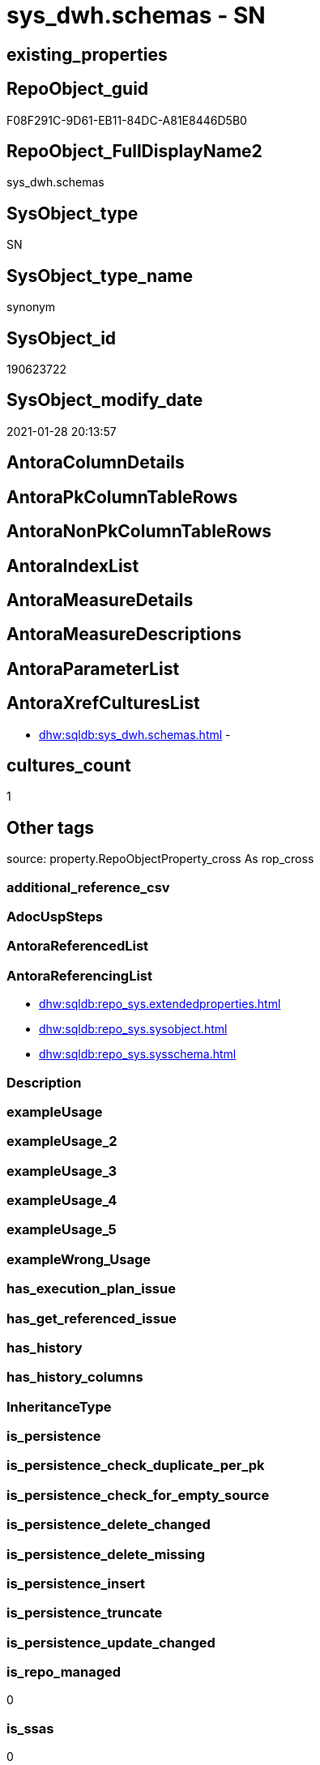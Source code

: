 // tag::HeaderFullDisplayName[]
= sys_dwh.schemas - SN
// end::HeaderFullDisplayName[]

== existing_properties

// tag::existing_properties[]

:ExistsProperty--antorareferencinglist:
:ExistsProperty--is_repo_managed:
:ExistsProperty--is_ssas:
// end::existing_properties[]

== RepoObject_guid

// tag::RepoObject_guid[]
F08F291C-9D61-EB11-84DC-A81E8446D5B0
// end::RepoObject_guid[]

== RepoObject_FullDisplayName2

// tag::RepoObject_FullDisplayName2[]
sys_dwh.schemas
// end::RepoObject_FullDisplayName2[]

== SysObject_type

// tag::SysObject_type[]
SN
// end::SysObject_type[]

== SysObject_type_name

// tag::SysObject_type_name[]
synonym
// end::SysObject_type_name[]

== SysObject_id

// tag::SysObject_id[]
190623722
// end::SysObject_id[]

== SysObject_modify_date

// tag::SysObject_modify_date[]
2021-01-28 20:13:57
// end::SysObject_modify_date[]

== AntoraColumnDetails

// tag::AntoraColumnDetails[]

// end::AntoraColumnDetails[]

== AntoraPkColumnTableRows

// tag::AntoraPkColumnTableRows[]

// end::AntoraPkColumnTableRows[]

== AntoraNonPkColumnTableRows

// tag::AntoraNonPkColumnTableRows[]

// end::AntoraNonPkColumnTableRows[]

== AntoraIndexList

// tag::AntoraIndexList[]

// end::AntoraIndexList[]

== AntoraMeasureDetails

// tag::AntoraMeasureDetails[]

// end::AntoraMeasureDetails[]

== AntoraMeasureDescriptions



== AntoraParameterList

// tag::AntoraParameterList[]

// end::AntoraParameterList[]

== AntoraXrefCulturesList

// tag::AntoraXrefCulturesList[]
* xref:dhw:sqldb:sys_dwh.schemas.adoc[] - 
// end::AntoraXrefCulturesList[]

== cultures_count

// tag::cultures_count[]
1
// end::cultures_count[]

== Other tags

source: property.RepoObjectProperty_cross As rop_cross


=== additional_reference_csv

// tag::additional_reference_csv[]

// end::additional_reference_csv[]


=== AdocUspSteps

// tag::adocuspsteps[]

// end::adocuspsteps[]


=== AntoraReferencedList

// tag::antorareferencedlist[]

// end::antorareferencedlist[]


=== AntoraReferencingList

// tag::antorareferencinglist[]
* xref:dhw:sqldb:repo_sys.extendedproperties.adoc[]
* xref:dhw:sqldb:repo_sys.sysobject.adoc[]
* xref:dhw:sqldb:repo_sys.sysschema.adoc[]
// end::antorareferencinglist[]


=== Description

// tag::description[]

// end::description[]


=== exampleUsage

// tag::exampleusage[]

// end::exampleusage[]


=== exampleUsage_2

// tag::exampleusage_2[]

// end::exampleusage_2[]


=== exampleUsage_3

// tag::exampleusage_3[]

// end::exampleusage_3[]


=== exampleUsage_4

// tag::exampleusage_4[]

// end::exampleusage_4[]


=== exampleUsage_5

// tag::exampleusage_5[]

// end::exampleusage_5[]


=== exampleWrong_Usage

// tag::examplewrong_usage[]

// end::examplewrong_usage[]


=== has_execution_plan_issue

// tag::has_execution_plan_issue[]

// end::has_execution_plan_issue[]


=== has_get_referenced_issue

// tag::has_get_referenced_issue[]

// end::has_get_referenced_issue[]


=== has_history

// tag::has_history[]

// end::has_history[]


=== has_history_columns

// tag::has_history_columns[]

// end::has_history_columns[]


=== InheritanceType

// tag::inheritancetype[]

// end::inheritancetype[]


=== is_persistence

// tag::is_persistence[]

// end::is_persistence[]


=== is_persistence_check_duplicate_per_pk

// tag::is_persistence_check_duplicate_per_pk[]

// end::is_persistence_check_duplicate_per_pk[]


=== is_persistence_check_for_empty_source

// tag::is_persistence_check_for_empty_source[]

// end::is_persistence_check_for_empty_source[]


=== is_persistence_delete_changed

// tag::is_persistence_delete_changed[]

// end::is_persistence_delete_changed[]


=== is_persistence_delete_missing

// tag::is_persistence_delete_missing[]

// end::is_persistence_delete_missing[]


=== is_persistence_insert

// tag::is_persistence_insert[]

// end::is_persistence_insert[]


=== is_persistence_truncate

// tag::is_persistence_truncate[]

// end::is_persistence_truncate[]


=== is_persistence_update_changed

// tag::is_persistence_update_changed[]

// end::is_persistence_update_changed[]


=== is_repo_managed

// tag::is_repo_managed[]
0
// end::is_repo_managed[]


=== is_ssas

// tag::is_ssas[]
0
// end::is_ssas[]


=== microsoft_database_tools_support

// tag::microsoft_database_tools_support[]

// end::microsoft_database_tools_support[]


=== MS_Description

// tag::ms_description[]

// end::ms_description[]


=== persistence_source_RepoObject_fullname

// tag::persistence_source_repoobject_fullname[]

// end::persistence_source_repoobject_fullname[]


=== persistence_source_RepoObject_fullname2

// tag::persistence_source_repoobject_fullname2[]

// end::persistence_source_repoobject_fullname2[]


=== persistence_source_RepoObject_guid

// tag::persistence_source_repoobject_guid[]

// end::persistence_source_repoobject_guid[]


=== persistence_source_RepoObject_xref

// tag::persistence_source_repoobject_xref[]

// end::persistence_source_repoobject_xref[]


=== pk_index_guid

// tag::pk_index_guid[]

// end::pk_index_guid[]


=== pk_IndexPatternColumnDatatype

// tag::pk_indexpatterncolumndatatype[]

// end::pk_indexpatterncolumndatatype[]


=== pk_IndexPatternColumnName

// tag::pk_indexpatterncolumnname[]

// end::pk_indexpatterncolumnname[]


=== pk_IndexSemanticGroup

// tag::pk_indexsemanticgroup[]

// end::pk_indexsemanticgroup[]


=== ReferencedObjectList

// tag::referencedobjectlist[]

// end::referencedobjectlist[]


=== usp_persistence_RepoObject_guid

// tag::usp_persistence_repoobject_guid[]

// end::usp_persistence_repoobject_guid[]


=== UspExamples

// tag::uspexamples[]

// end::uspexamples[]


=== uspgenerator_usp_id

// tag::uspgenerator_usp_id[]

// end::uspgenerator_usp_id[]


=== UspParameters

// tag::uspparameters[]

// end::uspparameters[]

== Boolean Attributes

source: property.RepoObjectProperty WHERE property_int = 1

// tag::boolean_attributes[]


// end::boolean_attributes[]

== PlantUML diagrams

=== PlantUML Entity

// tag::puml_entity[]
[plantuml, entity-{docname}, svg, subs=macros]
....
'Left to right direction
top to bottom direction
hide circle
'avoide "." issues:
set namespaceSeparator none


skinparam class {
  BackgroundColor White
  BackgroundColor<<FN>> Yellow
  BackgroundColor<<FS>> Yellow
  BackgroundColor<<FT>> LightGray
  BackgroundColor<<IF>> Yellow
  BackgroundColor<<IS>> Yellow
  BackgroundColor<<P>>  Aqua
  BackgroundColor<<PC>> Aqua
  BackgroundColor<<SN>> Yellow
  BackgroundColor<<SO>> SlateBlue
  BackgroundColor<<TF>> LightGray
  BackgroundColor<<TR>> Tomato
  BackgroundColor<<U>>  White
  BackgroundColor<<V>>  WhiteSmoke
  BackgroundColor<<X>>  Aqua
  BackgroundColor<<external>> AliceBlue
}


entity "puml-link:dhw:sqldb:sys_dwh.schemas.adoc[]" as sys_dwh.schemas << SN >> {
  --
}
....

// end::puml_entity[]

=== PlantUML Entity 1 1 FK

// tag::puml_entity_1_1_fk[]
[plantuml, entity_1_1_fk-{docname}, svg, subs=macros]
....
@startuml
left to right direction
'top to bottom direction
hide circle
'avoide "." issues:
set namespaceSeparator none


skinparam class {
  BackgroundColor White
  BackgroundColor<<FN>> Yellow
  BackgroundColor<<FS>> Yellow
  BackgroundColor<<FT>> LightGray
  BackgroundColor<<IF>> Yellow
  BackgroundColor<<IS>> Yellow
  BackgroundColor<<P>>  Aqua
  BackgroundColor<<PC>> Aqua
  BackgroundColor<<SN>> Yellow
  BackgroundColor<<SO>> SlateBlue
  BackgroundColor<<TF>> LightGray
  BackgroundColor<<TR>> Tomato
  BackgroundColor<<U>>  White
  BackgroundColor<<V>>  WhiteSmoke
  BackgroundColor<<X>>  Aqua
  BackgroundColor<<external>> AliceBlue
}





footer The diagram is interactive and contains links.

@enduml
....

// end::puml_entity_1_1_fk[]

=== PlantUML 1 1 ObjectRef

// tag::puml_entity_1_1_objectref[]
[plantuml, entity_1_1_objectref-{docname}, svg, subs=macros]
....
@startuml
left to right direction
'top to bottom direction
hide circle
'avoide "." issues:
set namespaceSeparator none


skinparam class {
  BackgroundColor White
  BackgroundColor<<FN>> Yellow
  BackgroundColor<<FS>> Yellow
  BackgroundColor<<FT>> LightGray
  BackgroundColor<<IF>> Yellow
  BackgroundColor<<IS>> Yellow
  BackgroundColor<<P>>  Aqua
  BackgroundColor<<PC>> Aqua
  BackgroundColor<<SN>> Yellow
  BackgroundColor<<SO>> SlateBlue
  BackgroundColor<<TF>> LightGray
  BackgroundColor<<TR>> Tomato
  BackgroundColor<<U>>  White
  BackgroundColor<<V>>  WhiteSmoke
  BackgroundColor<<X>>  Aqua
  BackgroundColor<<external>> AliceBlue
}


entity "puml-link:dhw:sqldb:repo_sys.extendedproperties.adoc[]" as repo_sys.ExtendedProperties << V >> {
  --
}

entity "puml-link:dhw:sqldb:repo_sys.sysobject.adoc[]" as repo_sys.SysObject << V >> {
  --
}

entity "puml-link:dhw:sqldb:repo_sys.sysschema.adoc[]" as repo_sys.SysSchema << V >> {
  --
}

entity "puml-link:dhw:sqldb:sys_dwh.schemas.adoc[]" as sys_dwh.schemas << SN >> {
  --
}

sys_dwh.schemas <.. repo_sys.ExtendedProperties
sys_dwh.schemas <.. repo_sys.SysObject
sys_dwh.schemas <.. repo_sys.SysSchema

footer The diagram is interactive and contains links.

@enduml
....

// end::puml_entity_1_1_objectref[]

=== PlantUML 30 0 ObjectRef

// tag::puml_entity_30_0_objectref[]
[plantuml, entity_30_0_objectref-{docname}, svg, subs=macros]
....
@startuml
'Left to right direction
top to bottom direction
hide circle
'avoide "." issues:
set namespaceSeparator none


skinparam class {
  BackgroundColor White
  BackgroundColor<<FN>> Yellow
  BackgroundColor<<FS>> Yellow
  BackgroundColor<<FT>> LightGray
  BackgroundColor<<IF>> Yellow
  BackgroundColor<<IS>> Yellow
  BackgroundColor<<P>>  Aqua
  BackgroundColor<<PC>> Aqua
  BackgroundColor<<SN>> Yellow
  BackgroundColor<<SO>> SlateBlue
  BackgroundColor<<TF>> LightGray
  BackgroundColor<<TR>> Tomato
  BackgroundColor<<U>>  White
  BackgroundColor<<V>>  WhiteSmoke
  BackgroundColor<<X>>  Aqua
  BackgroundColor<<external>> AliceBlue
}


entity "puml-link:dhw:sqldb:sys_dwh.schemas.adoc[]" as sys_dwh.schemas << SN >> {
  --
}



footer The diagram is interactive and contains links.

@enduml
....

// end::puml_entity_30_0_objectref[]

=== PlantUML 0 30 ObjectRef

// tag::puml_entity_0_30_objectref[]
[plantuml, entity_0_30_objectref-{docname}, svg, subs=macros]
....
@startuml
'Left to right direction
top to bottom direction
hide circle
'avoide "." issues:
set namespaceSeparator none


skinparam class {
  BackgroundColor White
  BackgroundColor<<FN>> Yellow
  BackgroundColor<<FS>> Yellow
  BackgroundColor<<FT>> LightGray
  BackgroundColor<<IF>> Yellow
  BackgroundColor<<IS>> Yellow
  BackgroundColor<<P>>  Aqua
  BackgroundColor<<PC>> Aqua
  BackgroundColor<<SN>> Yellow
  BackgroundColor<<SO>> SlateBlue
  BackgroundColor<<TF>> LightGray
  BackgroundColor<<TR>> Tomato
  BackgroundColor<<U>>  White
  BackgroundColor<<V>>  WhiteSmoke
  BackgroundColor<<X>>  Aqua
  BackgroundColor<<external>> AliceBlue
}


entity "puml-link:dhw:sqldb:dmdocs.unit.adoc[]" as dmdocs.unit << V >> {
  --
}

entity "puml-link:dhw:sqldb:docs.antoranavlistpage_by_schema.adoc[]" as docs.AntoraNavListPage_by_schema << V >> {
  --
}

entity "puml-link:dhw:sqldb:docs.antoranavlistpage_by_type.adoc[]" as docs.AntoraNavListPage_by_type << V >> {
  --
}

entity "puml-link:dhw:sqldb:docs.antoranavlistrepoobject_by_schema.adoc[]" as docs.AntoraNavListRepoObject_by_schema << V >> {
  --
}

entity "puml-link:dhw:sqldb:docs.antoranavlistrepoobject_by_schema_type.adoc[]" as docs.AntoraNavListRepoObject_by_schema_type << V >> {
  - **RepoObject_schema_name** : (nvarchar(128))
  **type** : (char(2))
  --
}

entity "puml-link:dhw:sqldb:docs.antoranavlistrepoobject_by_type.adoc[]" as docs.AntoraNavListRepoObject_by_type << V >> {
  **type** : (char(2))
  --
}

entity "puml-link:dhw:sqldb:docs.antorapage_indexsemanticgroup.adoc[]" as docs.AntoraPage_IndexSemanticGroup << V >> {
  - **page_content** : (nvarchar(max))
  --
}

entity "puml-link:dhw:sqldb:docs.antorapage_objectbyschema.adoc[]" as docs.AntoraPage_ObjectBySchema << V >> {
  --
}

entity "puml-link:dhw:sqldb:docs.antorapage_objectbytype.adoc[]" as docs.AntoraPage_ObjectByType << V >> {
  --
}

entity "puml-link:dhw:sqldb:docs.foreignkey_relationscript.adoc[]" as docs.ForeignKey_RelationScript << V >> {
  **referenced_RepoObject_guid** : (uniqueidentifier)
  **referencing_RepoObject_guid** : (uniqueidentifier)
  --
}

entity "puml-link:dhw:sqldb:docs.ftv_repoobject_reference_plantuml_entityreflist.adoc[]" as docs.ftv_RepoObject_Reference_PlantUml_EntityRefList << IF >> {
  --
}

entity "puml-link:dhw:sqldb:docs.indexsemanticgroup.adoc[]" as docs.IndexSemanticgroup << V >> {
  --
}

entity "puml-link:dhw:sqldb:docs.indexsemanticgrouppatterndatatype.adoc[]" as docs.IndexSemanticgroupPatterndatatype << V >> {
  **IndexSemanticGroup** : (nvarchar(512))
  **IndexPatternColumnDatatype** : (nvarchar(4000))
  --
}

entity "puml-link:dhw:sqldb:docs.objectrefcyclic.adoc[]" as docs.ObjectRefCyclic << V >> {
  --
}

entity "puml-link:dhw:sqldb:docs.objectrefcyclic_entitylist.adoc[]" as docs.ObjectRefCyclic_EntityList << V >> {
  --
}

entity "puml-link:dhw:sqldb:docs.objectrefcyclic_objectreflist.adoc[]" as docs.ObjectRefCyclic_ObjectRefList << V >> {
  --
}

entity "puml-link:dhw:sqldb:docs.repoobject_adoc.adoc[]" as docs.RepoObject_Adoc << V >> {
  --
}

entity "puml-link:dhw:sqldb:docs.repoobject_adoc_t.adoc[]" as docs.RepoObject_Adoc_T << U >> {
  - **RepoObject_guid** : (uniqueidentifier)
  - **cultures_name** : (nvarchar(10))
  --
}

entity "puml-link:dhw:sqldb:docs.repoobject_antoraxrefcultureslist.adoc[]" as docs.RepoObject_AntoraXrefCulturesList << V >> {
  --
}

entity "puml-link:dhw:sqldb:docs.repoobject_columnlist.adoc[]" as docs.RepoObject_ColumnList << V >> {
  --
}

entity "puml-link:dhw:sqldb:docs.repoobject_columnlist_t.adoc[]" as docs.RepoObject_ColumnList_T << U >> {
  - **RepoObject_guid** : (uniqueidentifier)
  - **cultures_name** : (nvarchar(10))
  --
}

entity "puml-link:dhw:sqldb:docs.repoobject_indexlist.adoc[]" as docs.RepoObject_IndexList << V >> {
  **RepoObject_guid** : (uniqueidentifier)
  **cultures_name** : (nvarchar(10))
  --
}

entity "puml-link:dhw:sqldb:docs.repoobject_indexlist_t.adoc[]" as docs.RepoObject_IndexList_T << U >> {
  - **RepoObject_guid** : (uniqueidentifier)
  - **cultures_name** : (nvarchar(10))
  --
}

entity "puml-link:dhw:sqldb:docs.repoobject_measuredescriptionlist.adoc[]" as docs.RepoObject_MeasureDescriptionList << V >> {
  --
}

entity "puml-link:dhw:sqldb:docs.repoobject_measurelist.adoc[]" as docs.RepoObject_MeasureList << V >> {
  **RepoObject_guid** : (uniqueidentifier)
  **cultures_name** : (nvarchar(10))
  --
}

entity "puml-link:dhw:sqldb:docs.repoobject_outputfilter.adoc[]" as docs.RepoObject_OutputFilter << V >> {
  - **RepoObject_guid** : (uniqueidentifier)
  - **cultures_name** : (nvarchar(10))
  --
}

entity "puml-link:dhw:sqldb:docs.repoobject_outputfilter_t.adoc[]" as docs.RepoObject_OutputFilter_T << U >> {
  - **RepoObject_guid** : (uniqueidentifier)
  - **cultures_name** : (nvarchar(10))
  --
}

entity "puml-link:dhw:sqldb:docs.repoobject_outputfilter_t_gross.adoc[]" as docs.RepoObject_OutputFilter_T_gross << V >> {
  --
}

entity "puml-link:dhw:sqldb:docs.repoobject_parameterlist.adoc[]" as docs.RepoObject_ParameterList << V >> {
  **RepoObject_guid** : (uniqueidentifier)
  --
}

entity "puml-link:dhw:sqldb:docs.repoobject_plantuml.adoc[]" as docs.RepoObject_Plantuml << V >> {
  - **RepoObject_guid** : (uniqueidentifier)
  **cultures_name** : (nvarchar(10))
  --
}

entity "puml-link:dhw:sqldb:docs.repoobject_plantuml_colreflist_1_1.adoc[]" as docs.RepoObject_Plantuml_ColRefList_1_1 << V >> {
  --
}

entity "puml-link:dhw:sqldb:docs.repoobject_plantuml_entity.adoc[]" as docs.RepoObject_Plantuml_Entity << V >> {
  --
}

entity "puml-link:dhw:sqldb:docs.repoobject_plantuml_entity_t.adoc[]" as docs.RepoObject_Plantuml_Entity_T << U >> {
  - **RepoObject_guid** : (uniqueidentifier)
  - **cultures_name** : (nvarchar(10))
  --
}

entity "puml-link:dhw:sqldb:docs.repoobject_plantuml_fkreflist.adoc[]" as docs.RepoObject_PlantUml_FkRefList << V >> {
  **RepoObject_guid** : (uniqueidentifier)
  --
}

entity "puml-link:dhw:sqldb:docs.repoobject_plantuml_objectreflist_0_30.adoc[]" as docs.RepoObject_Plantuml_ObjectRefList_0_30 << V >> {
  - **RepoObject_guid** : (uniqueidentifier)
  --
}

entity "puml-link:dhw:sqldb:docs.repoobject_plantuml_objectreflist_1_1.adoc[]" as docs.RepoObject_Plantuml_ObjectRefList_1_1 << V >> {
  - **RepoObject_guid** : (uniqueidentifier)
  --
}

entity "puml-link:dhw:sqldb:docs.repoobject_plantuml_objectreflist_30_0.adoc[]" as docs.RepoObject_Plantuml_ObjectRefList_30_0 << V >> {
  - **RepoObject_guid** : (uniqueidentifier)
  --
}

entity "puml-link:dhw:sqldb:docs.repoobject_plantuml_pumlentityfklist.adoc[]" as docs.RepoObject_PlantUml_PumlEntityFkList << V >> {
  **RepoObject_guid** : (uniqueidentifier)
  --
}

entity "puml-link:dhw:sqldb:docs.repoobject_plantuml_t.adoc[]" as docs.RepoObject_Plantuml_T << U >> {
  - **RepoObject_guid** : (uniqueidentifier)
  **cultures_name** : (nvarchar(10))
  --
}

entity "puml-link:dhw:sqldb:docs.schema_entitylist.adoc[]" as docs.Schema_EntityList << V >> {
  - **RepoObject_schema_name** : (nvarchar(128))
  - **cultures_name** : (nvarchar(10))
  --
}

entity "puml-link:dhw:sqldb:docs.schema_puml.adoc[]" as docs.Schema_puml << V >> {
  - **RepoSchema_guid** : (uniqueidentifier)
  **cultures_name** : (nvarchar(10))
  --
}

entity "puml-link:dhw:sqldb:docs.schema_pumlpartial_fkreflist.adoc[]" as docs.Schema_PumlPartial_FkRefList << V >> {
  --
}

entity "puml-link:dhw:sqldb:docs.schema_ssasrelationlist.adoc[]" as docs.Schema_SsasRelationList << V >> {
  - **SchemaName** : (nvarchar(128))
  **cultures_name** : (nvarchar(10))
  --
}

entity "puml-link:dhw:sqldb:docs.unit_1_union.adoc[]" as docs.Unit_1_union << V >> {
  --
}

entity "puml-link:dhw:sqldb:docs.unit_2.adoc[]" as docs.Unit_2 << V >> {
  --
}

entity "puml-link:dhw:sqldb:docs.unit_3.adoc[]" as docs.Unit_3 << V >> {
  --
}

entity "puml-link:dhw:sqldb:docs.usp_antoraexport.adoc[]" as docs.usp_AntoraExport << P >> {
  --
}

entity "puml-link:dhw:sqldb:docs.usp_antoraexport_objectnavigation.adoc[]" as docs.usp_AntoraExport_ObjectNavigation << P >> {
  --
}

entity "puml-link:dhw:sqldb:docs.usp_antoraexport_objectpage.adoc[]" as docs.usp_AntoraExport_ObjectPage << P >> {
  --
}

entity "puml-link:dhw:sqldb:docs.usp_antoraexport_objectpartialscontent.adoc[]" as docs.usp_AntoraExport_ObjectPartialsContent << P >> {
  --
}

entity "puml-link:dhw:sqldb:docs.usp_antoraexport_objectpuml.adoc[]" as docs.usp_AntoraExport_ObjectPuml << P >> {
  --
}

entity "puml-link:dhw:sqldb:docs.usp_persist_repoobject_adoc_t.adoc[]" as docs.usp_PERSIST_RepoObject_Adoc_T << P >> {
  --
}

entity "puml-link:dhw:sqldb:docs.usp_persist_repoobject_columnlist_t.adoc[]" as docs.usp_PERSIST_RepoObject_ColumnList_T << P >> {
  --
}

entity "puml-link:dhw:sqldb:docs.usp_persist_repoobject_indexlist_t.adoc[]" as docs.usp_PERSIST_RepoObject_IndexList_T << P >> {
  --
}

entity "puml-link:dhw:sqldb:docs.usp_persist_repoobject_outputfilter_t.adoc[]" as docs.usp_PERSIST_RepoObject_OutputFilter_T << P >> {
  --
}

entity "puml-link:dhw:sqldb:docs.usp_persist_repoobject_plantuml_entity_t.adoc[]" as docs.usp_PERSIST_RepoObject_Plantuml_Entity_T << P >> {
  --
}

entity "puml-link:dhw:sqldb:docs.usp_persist_repoobject_plantuml_t.adoc[]" as docs.usp_PERSIST_RepoObject_Plantuml_T << P >> {
  --
}

entity "puml-link:dhw:sqldb:property.repoobjectcolumnproperty_sys_repo.adoc[]" as property.RepoObjectColumnProperty_sys_repo << V >> {
  - **RepoObjectColumn_guid** : (uniqueidentifier)
  - **property_name** : (sysname)
  --
}

entity "puml-link:dhw:sqldb:property.repoobjectproperty_collect_source_rogross.adoc[]" as property.RepoObjectProperty_Collect_source_ROGross << V >> {
  - **RepoObject_guid** : (uniqueidentifier)
  - **property_name** : (varchar(39))
  --
}

entity "puml-link:dhw:sqldb:property.repoobjectproperty_collect_source_sql_modules_definition.adoc[]" as property.RepoObjectProperty_Collect_source_sql_modules_definition << V >> {
  - **RepoObject_guid** : (uniqueidentifier)
  **property_name** : (nvarchar(128))
  --
}

entity "puml-link:dhw:sqldb:property.repoobjectproperty_sys_repo.adoc[]" as property.RepoObjectProperty_sys_repo << V >> {
  - **RepoObject_guid** : (uniqueidentifier)
  - **property_name** : (sysname)
  --
}

entity "puml-link:dhw:sqldb:property.usp_repoobject_inheritance.adoc[]" as property.usp_RepoObject_Inheritance << P >> {
  --
}

entity "puml-link:dhw:sqldb:property.usp_repoobjectproperty_collect.adoc[]" as property.usp_RepoObjectProperty_collect << P >> {
  --
}

entity "puml-link:dhw:sqldb:property.usp_sync_extendedproperties_repo2sys_delete.adoc[]" as property.usp_sync_ExtendedProperties_Repo2Sys_Delete << P >> {
  --
}

entity "puml-link:dhw:sqldb:property.usp_sync_extendedproperties_repo2sys_insertupdate.adoc[]" as property.usp_sync_ExtendedProperties_Repo2Sys_InsertUpdate << P >> {
  --
}

entity "puml-link:dhw:sqldb:property.usp_sync_extendedproperties_sys2repo_insertupdate.adoc[]" as property.usp_sync_ExtendedProperties_Sys2Repo_InsertUpdate << P >> {
  --
}

entity "puml-link:dhw:sqldb:reference.ftv_repoobject_columreferencerepoobject.adoc[]" as reference.ftv_RepoObject_ColumReferenceRepoObject << IF >> {
  --
}

entity "puml-link:dhw:sqldb:reference.ftv_repoobject_dbmlcolumnrelation.adoc[]" as reference.ftv_RepoObject_DbmlColumnRelation << IF >> {
  --
}

entity "puml-link:dhw:sqldb:reference.ftv_repoobject_referencetree.adoc[]" as reference.ftv_RepoObject_ReferenceTree << IF >> {
  --
}

entity "puml-link:dhw:sqldb:reference.ftv_repoobject_referencetree_referenced.adoc[]" as reference.ftv_RepoObject_ReferenceTree_referenced << IF >> {
  --
}

entity "puml-link:dhw:sqldb:reference.ftv_repoobject_referencetree_referencing.adoc[]" as reference.ftv_RepoObject_ReferenceTree_referencing << IF >> {
  --
}

entity "puml-link:dhw:sqldb:reference.ftv_repoobject_referencetree_via_fullname.adoc[]" as reference.ftv_RepoObject_ReferenceTree_via_fullname << IF >> {
  --
}

entity "puml-link:dhw:sqldb:reference.ftv_repoobjectcolumn_referencetree.adoc[]" as reference.ftv_RepoObjectColumn_ReferenceTree << IF >> {
  --
}

entity "puml-link:dhw:sqldb:reference.persistence.adoc[]" as reference.Persistence << V >> {
  --
}

entity "puml-link:dhw:sqldb:reference.persistence_bidirectional.adoc[]" as reference.Persistence_bidirectional << V >> {
  --
}

entity "puml-link:dhw:sqldb:reference.referencetree_cyclic_ref_persistenceusp.adoc[]" as reference.ReferenceTree_cyclic_ref_PersistenceUsp << V >> {
  --
}

entity "puml-link:dhw:sqldb:reference.referencetree_cyclic_union.adoc[]" as reference.ReferenceTree_cyclic_union << V >> {
  --
}

entity "puml-link:dhw:sqldb:reference.repoobject_reference.adoc[]" as reference.RepoObject_reference << V >> {
  --
}

entity "puml-link:dhw:sqldb:reference.repoobject_reference_persistence_target_as_source.adoc[]" as reference.RepoObject_reference_persistence_target_as_source << V >> {
  --
}

entity "puml-link:dhw:sqldb:reference.repoobject_reference_persistence_target_as_source_explicit.adoc[]" as reference.RepoObject_reference_persistence_target_as_source_explicit << V >> {
  --
}

entity "puml-link:dhw:sqldb:reference.repoobject_reference_sqlexpressiondependencies.adoc[]" as reference.RepoObject_reference_SqlExpressionDependencies << V >> {
  **referenced_RepoObject_guid** : (uniqueidentifier)
  **referencing_RepoObject_guid** : (uniqueidentifier)
  --
}

entity "puml-link:dhw:sqldb:reference.repoobject_reference_t.adoc[]" as reference.RepoObject_reference_T << U >> {
  **referenced_RepoObject_guid** : (uniqueidentifier)
  **referencing_RepoObject_guid** : (uniqueidentifier)
  --
}

entity "puml-link:dhw:sqldb:reference.repoobject_reference_t_bidirectional.adoc[]" as reference.RepoObject_reference_T_bidirectional << V >> {
  --
}

entity "puml-link:dhw:sqldb:reference.repoobject_reference_union.adoc[]" as reference.RepoObject_reference_union << V >> {
  **referenced_RepoObject_guid** : (uniqueidentifier)
  **referencing_RepoObject_guid** : (uniqueidentifier)
  --
}

entity "puml-link:dhw:sqldb:reference.repoobject_referencedlist.adoc[]" as reference.RepoObject_ReferencedList << V >> {
  --
}

entity "puml-link:dhw:sqldb:reference.repoobject_referencedreferencing.adoc[]" as reference.RepoObject_ReferencedReferencing << V >> {
  --
}

entity "puml-link:dhw:sqldb:reference.repoobject_referencetree_0_30.adoc[]" as reference.RepoObject_ReferenceTree_0_30 << V >> {
  **RepoObject_guid** : (uniqueidentifier)
  **Referencing_guid** : (uniqueidentifier)
  **Referenced_guid** : (uniqueidentifier)
  --
}

entity "puml-link:dhw:sqldb:reference.repoobject_referencetree_0_30_t.adoc[]" as reference.RepoObject_ReferenceTree_0_30_T << U >> {
  **RepoObject_guid** : (uniqueidentifier)
  **Referencing_guid** : (uniqueidentifier)
  **Referenced_guid** : (uniqueidentifier)
  --
}

entity "puml-link:dhw:sqldb:reference.repoobject_referencetree_30_0.adoc[]" as reference.RepoObject_ReferenceTree_30_0 << V >> {
  **RepoObject_guid** : (uniqueidentifier)
  **Referencing_guid** : (uniqueidentifier)
  **Referenced_guid** : (uniqueidentifier)
  --
}

entity "puml-link:dhw:sqldb:reference.repoobject_referencetree_30_0_t.adoc[]" as reference.RepoObject_ReferenceTree_30_0_T << U >> {
  --
}

entity "puml-link:dhw:sqldb:reference.repoobject_referencetree_referenced.adoc[]" as reference.RepoObject_ReferenceTree_referenced << V >> {
  **RepoObject_guid** : (uniqueidentifier)
  **Referenced_Depth** : (int)
  **Referencing_Depth** : (int)
  **Referenced_guid** : (uniqueidentifier)
  **Referencing_guid** : (uniqueidentifier)
  --
}

entity "puml-link:dhw:sqldb:reference.repoobject_referencetree_referenced_30_0.adoc[]" as reference.RepoObject_ReferenceTree_referenced_30_0 << V >> {
  - **RepoObject_guid** : (uniqueidentifier)
  **Referenced_guid** : (uniqueidentifier)
  --
}

entity "puml-link:dhw:sqldb:reference.repoobject_referencetree_referencing.adoc[]" as reference.RepoObject_ReferenceTree_referencing << V >> {
  **RepoObject_guid** : (uniqueidentifier)
  **Referenced_Depth** : (int)
  **Referencing_Depth** : (int)
  **Referenced_guid** : (uniqueidentifier)
  **Referencing_guid** : (uniqueidentifier)
  --
}

entity "puml-link:dhw:sqldb:reference.repoobject_referencetree_referencing_0_30.adoc[]" as reference.RepoObject_ReferenceTree_referencing_0_30 << V >> {
  - **RepoObject_guid** : (uniqueidentifier)
  **Referencing_guid** : (uniqueidentifier)
  --
}

entity "puml-link:dhw:sqldb:reference.repoobject_referencinglist.adoc[]" as reference.RepoObject_ReferencingList << V >> {
  --
}

entity "puml-link:dhw:sqldb:reference.repoobjectcolumn_reference.adoc[]" as reference.RepoObjectColumn_reference << V >> {
  **referenced_RepoObjectColumn_guid** : (uniqueidentifier)
  **referencing_RepoObjectColumn_guid** : (uniqueidentifier)
  --
}

entity "puml-link:dhw:sqldb:reference.repoobjectcolumn_reference_additional.adoc[]" as reference.RepoObjectColumn_reference_additional << V >> {
  --
}

entity "puml-link:dhw:sqldb:reference.repoobjectcolumn_reference_additional_internal.adoc[]" as reference.RepoObjectColumn_reference_additional_internal << V >> {
  --
}

entity "puml-link:dhw:sqldb:reference.repoobjectcolumn_reference_bysamepredecessors.adoc[]" as reference.RepoObjectColumn_reference_BySamePredecessors << V >> {
  --
}

entity "puml-link:dhw:sqldb:reference.repoobjectcolumn_reference_firstresultset.adoc[]" as reference.RepoObjectColumn_reference_FirstResultSet << V >> {
  --
}

entity "puml-link:dhw:sqldb:reference.repoobjectcolumn_reference_queryplan.adoc[]" as reference.RepoObjectColumn_reference_QueryPlan << V >> {
  **referencing_id** : (int)
  **referencing_minor_id** : (int)
  **referenced_id** : (int)
  **referenced_minor_id** : (int)
  --
}

entity "puml-link:dhw:sqldb:reference.repoobjectcolumn_reference_sqlexpressiondependencies.adoc[]" as reference.RepoObjectColumn_reference_SqlExpressionDependencies << V >> {
  - **referencing_id** : (int)
  - **referencing_minor_id** : (int)
  **referenced_id** : (int)
  - **referenced_minor_id** : (int)
  --
}

entity "puml-link:dhw:sqldb:reference.repoobjectcolumn_reference_t.adoc[]" as reference.RepoObjectColumn_reference_T << U >> {
  **referenced_RepoObjectColumn_guid** : (uniqueidentifier)
  **referencing_RepoObjectColumn_guid** : (uniqueidentifier)
  --
}

entity "puml-link:dhw:sqldb:reference.repoobjectcolumn_reference_union.adoc[]" as reference.RepoObjectColumn_reference_union << V >> {
  --
}

entity "puml-link:dhw:sqldb:reference.repoobjectcolumn_reference_virtual.adoc[]" as reference.RepoObjectColumn_reference_virtual << V >> {
  --
}

entity "puml-link:dhw:sqldb:reference.repoobjectcolumn_referencedlist.adoc[]" as reference.RepoObjectColumn_ReferencedList << V >> {
  --
}

entity "puml-link:dhw:sqldb:reference.repoobjectcolumn_referencedreferencing.adoc[]" as reference.RepoObjectColumn_ReferencedReferencing << V >> {
  --
}

entity "puml-link:dhw:sqldb:reference.repoobjectcolumn_referencetree.adoc[]" as reference.RepoObjectColumn_ReferenceTree << V >> {
  --
}

entity "puml-link:dhw:sqldb:reference.repoobjectcolumn_referencinglist.adoc[]" as reference.RepoObjectColumn_ReferencingList << V >> {
  --
}

entity "puml-link:dhw:sqldb:reference.repoobjectcolumn_relationscript.adoc[]" as reference.RepoObjectColumn_RelationScript << V >> {
  --
}

entity "puml-link:dhw:sqldb:reference.sysobjectcolumn_queryplanexpression.adoc[]" as reference.SysObjectColumn_QueryPlanExpression << V >> {
  --
}

entity "puml-link:dhw:sqldb:reference.usp_persist_repoobject_reference_t.adoc[]" as reference.usp_PERSIST_RepoObject_reference_T << P >> {
  --
}

entity "puml-link:dhw:sqldb:reference.usp_persist_repoobject_referencetree_0_30_t.adoc[]" as reference.usp_PERSIST_RepoObject_ReferenceTree_0_30_T << P >> {
  --
}

entity "puml-link:dhw:sqldb:reference.usp_persist_repoobject_referencetree_30_0_t.adoc[]" as reference.usp_PERSIST_RepoObject_ReferenceTree_30_0_T << P >> {
  --
}

entity "puml-link:dhw:sqldb:reference.usp_persist_repoobjectcolumn_reference_t.adoc[]" as reference.usp_PERSIST_RepoObjectColumn_reference_T << P >> {
  --
}

entity "puml-link:dhw:sqldb:reference.usp_repoobject_referencetree.adoc[]" as reference.usp_RepoObject_ReferenceTree << P >> {
  --
}

entity "puml-link:dhw:sqldb:reference.usp_repoobject_referencetree_insert.adoc[]" as reference.usp_RepoObject_ReferenceTree_insert << P >> {
  --
}

entity "puml-link:dhw:sqldb:reference.usp_repoobject_update_sysobjectqueryplan.adoc[]" as reference.usp_RepoObject_update_SysObjectQueryPlan << P >> {
  --
}

entity "puml-link:dhw:sqldb:reference.usp_repoobjectsource_firstresultset.adoc[]" as reference.usp_RepoObjectSource_FirstResultSet << P >> {
  --
}

entity "puml-link:dhw:sqldb:reference.usp_repoobjectsource_queryplan.adoc[]" as reference.usp_RepoObjectSource_QueryPlan << P >> {
  --
}

entity "puml-link:dhw:sqldb:repo.check_indexcolumn_virtual_referenced_setpoint.adoc[]" as repo.check_IndexColumn_virtual_referenced_setpoint << V >> {
  --
}

entity "puml-link:dhw:sqldb:repo.foreignkey_gross.adoc[]" as repo.ForeignKey_gross << V >> {
  --
}

entity "puml-link:dhw:sqldb:repo.foreignkey_indexes.adoc[]" as repo.ForeignKey_Indexes << V >> {
  --
}

entity "puml-link:dhw:sqldb:repo.foreignkey_indexes_union.adoc[]" as repo.ForeignKey_Indexes_union << V >> {
  **ForeignKey_guid** : (uniqueidentifier)
  --
}

entity "puml-link:dhw:sqldb:repo.foreignkey_indexes_union_t.adoc[]" as repo.ForeignKey_Indexes_union_T << U >> {
  **ForeignKey_guid** : (uniqueidentifier)
  --
}

entity "puml-link:dhw:sqldb:repo.foreignkey_indexpattern.adoc[]" as repo.ForeignKey_IndexPattern << V >> {
  - **constraint_object_id** : (int)
  **ForeignKey_guid** : (uniqueidentifier)
  --
}

entity "puml-link:dhw:sqldb:repo.foreignkey_virtual_indexes.adoc[]" as repo.ForeignKey_virtual_Indexes << V >> {
  --
}

entity "puml-link:dhw:sqldb:repo.index_columlist.adoc[]" as repo.Index_ColumList << V >> {
  --
}

entity "puml-link:dhw:sqldb:repo.index_columlist_t.adoc[]" as repo.Index_ColumList_T << U >> {
  - **index_guid** : (uniqueidentifier)
  --
}

entity "puml-link:dhw:sqldb:repo.index_gross.adoc[]" as repo.Index_gross << V >> {
  --
}

entity "puml-link:dhw:sqldb:repo.index_indexpattern.adoc[]" as repo.Index_IndexPattern << V >> {
  --
}

entity "puml-link:dhw:sqldb:repo.index_referencing_indexpatterncolumnguid.adoc[]" as repo.Index_referencing_IndexPatternColumnGuid << V >> {
  **source_index_guid** : (uniqueidentifier)
  **referencing_RepoObject_guid** : (uniqueidentifier)
  --
}

entity "puml-link:dhw:sqldb:repo.index_settings_forupdate.adoc[]" as repo.Index_Settings_ForUpdate << V >> {
  --
}

entity "puml-link:dhw:sqldb:repo.index_sqlconstraint_pkuq.adoc[]" as repo.Index_SqlConstraint_PkUq << V >> {
  --
}

entity "puml-link:dhw:sqldb:repo.index_union.adoc[]" as repo.Index_union << V >> {
  **index_guid** : (uniqueidentifier)
  --
}

entity "puml-link:dhw:sqldb:repo.index_unique_indexpatterncolumnguid.adoc[]" as repo.Index_unique_IndexPatternColumnGuid << V >> {
  --
}

entity "puml-link:dhw:sqldb:repo.index_virtual_forupdate.adoc[]" as repo.Index_virtual_ForUpdate << V >> {
  --
}

entity "puml-link:dhw:sqldb:repo.indexcolumn_referencedreferencing_hasfullcolumnsinreferencing.adoc[]" as repo.IndexColumn_ReferencedReferencing_HasFullColumnsInReferencing << V >> {
  - **index_guid** : (uniqueidentifier)
  - **index_column_id** : (int)
  **RowNumberInReferencing** : (bigint)
  --
}

entity "puml-link:dhw:sqldb:repo.indexcolumn_referencedreferencing_hasfullcolumnsinreferencing_check.adoc[]" as repo.IndexColumn_ReferencedReferencing_HasFullColumnsInReferencing_check << V >> {
  --
}

entity "puml-link:dhw:sqldb:repo.indexcolumn_referencedreferencing_hasfullcolumnsinreferencing_t.adoc[]" as repo.IndexColumn_ReferencedReferencing_HasFullColumnsInReferencing_T << U >> {
  **index_guid** : (uniqueidentifier)
  - **index_column_id** : (int)
  **RowNumberInReferencing** : (bigint)
  --
}

entity "puml-link:dhw:sqldb:repo.indexcolumn_union.adoc[]" as repo.IndexColumn_union << V >> {
  **index_guid** : (uniqueidentifier)
  - **index_column_id** : (int)
  --
}

entity "puml-link:dhw:sqldb:repo.indexcolumn_union_t.adoc[]" as repo.IndexColumn_union_T << U >> {
  **index_guid** : (uniqueidentifier)
  - **index_column_id** : (int)
  --
}

entity "puml-link:dhw:sqldb:repo.indexcolumn_virtual_referenced_setpoint.adoc[]" as repo.IndexColumn_virtual_referenced_setpoint << V >> {
  - **index_guid** : (uniqueidentifier)
  - **index_column_id** : (int)
  --
}

entity "puml-link:dhw:sqldb:repo.indexreferencedreferencing.adoc[]" as repo.IndexReferencedReferencing << V >> {
  --
}

entity "puml-link:dhw:sqldb:repo.indexreferencedreferencing_hasfullcolumnsinreferencing.adoc[]" as repo.IndexReferencedReferencing_HasFullColumnsInReferencing << V >> {
  --
}

entity "puml-link:dhw:sqldb:repo.repoobject_columnlist.adoc[]" as repo.RepoObject_ColumnList << V >> {
  --
}

entity "puml-link:dhw:sqldb:repo.repoobject_gross.adoc[]" as repo.RepoObject_gross << V >> {
  --
}

entity "puml-link:dhw:sqldb:repo.repoobject_gross2.adoc[]" as repo.RepoObject_gross2 << V >> {
  --
}

entity "puml-link:dhw:sqldb:repo.repoobject_related_fk_union.adoc[]" as repo.RepoObject_related_FK_union << V >> {
  **RepoObject_guid** : (uniqueidentifier)
  **included_RepoObject_guid** : (uniqueidentifier)
  --
}

entity "puml-link:dhw:sqldb:repo.repoobject_sat2.adoc[]" as repo.RepoObject_sat2 << V >> {
  - **RepoObject_guid** : (uniqueidentifier)
  --
}

entity "puml-link:dhw:sqldb:repo.repoobject_sat2_t.adoc[]" as repo.RepoObject_sat2_T << U >> {
  - **RepoObject_guid** : (uniqueidentifier)
  --
}

entity "puml-link:dhw:sqldb:repo.repoobject_sqlcreatetable.adoc[]" as repo.RepoObject_SqlCreateTable << V >> {
  - **RepoObject_guid** : (uniqueidentifier)
  --
}

entity "puml-link:dhw:sqldb:repo.repoobject_wo_referencing.adoc[]" as repo.RepoObject_wo_referencing << V >> {
  --
}

entity "puml-link:dhw:sqldb:repo.repoobjectcolumn_gross2.adoc[]" as repo.RepoObjectColumn_gross2 << V >> {
  --
}

entity "puml-link:dhw:sqldb:repo.repoobjectcolumn_missingsource_typev.adoc[]" as repo.RepoObjectColumn_MissingSource_TypeV << V >> {
  --
}

entity "puml-link:dhw:sqldb:repo.syscolumn_repoobjectcolumn_via_guid.adoc[]" as repo.SysColumn_RepoObjectColumn_via_guid << V >> {
  --
}

entity "puml-link:dhw:sqldb:repo.syscolumn_repoobjectcolumn_via_name.adoc[]" as repo.SysColumn_RepoObjectColumn_via_name << V >> {
  --
}

entity "puml-link:dhw:sqldb:repo.sysobject_repoobject_via_guid.adoc[]" as repo.SysObject_RepoObject_via_guid << V >> {
  --
}

entity "puml-link:dhw:sqldb:repo.sysobject_repoobject_via_name.adoc[]" as repo.SysObject_RepoObject_via_name << V >> {
  --
}

entity "puml-link:dhw:sqldb:repo.sysschema_reposchema_via_guid.adoc[]" as repo.SysSchema_RepoSchema_via_guid << V >> {
  --
}

entity "puml-link:dhw:sqldb:repo.sysschema_reposchema_via_name.adoc[]" as repo.SysSchema_RepoSchema_via_name << V >> {
  --
}

entity "puml-link:dhw:sqldb:repo.usp_index_finish.adoc[]" as repo.usp_Index_finish << P >> {
  --
}

entity "puml-link:dhw:sqldb:repo.usp_index_foreignkey.adoc[]" as repo.usp_Index_ForeignKey << P >> {
  --
}

entity "puml-link:dhw:sqldb:repo.usp_index_inheritance.adoc[]" as repo.usp_index_inheritance << P >> {
  --
}

entity "puml-link:dhw:sqldb:repo.usp_index_settings.adoc[]" as repo.usp_Index_Settings << P >> {
  --
}

entity "puml-link:dhw:sqldb:repo.usp_index_virtual_set.adoc[]" as repo.usp_Index_virtual_set << P >> {
  --
}

entity "puml-link:dhw:sqldb:repo.usp_main.adoc[]" as repo.usp_main << P >> {
  --
}

entity "puml-link:dhw:sqldb:repo.usp_persist_foreignkey_indexes_union_t.adoc[]" as repo.usp_PERSIST_ForeignKey_Indexes_union_T << P >> {
  --
}

entity "puml-link:dhw:sqldb:repo.usp_persist_index_columlist_t.adoc[]" as repo.usp_PERSIST_Index_ColumList_T << P >> {
  --
}

entity "puml-link:dhw:sqldb:repo.usp_persist_indexcolumn_referencedreferencing_hasfullcolumnsinreferencing_t.adoc[]" as repo.usp_PERSIST_IndexColumn_ReferencedReferencing_HasFullColumnsInReferencing_T << P >> {
  --
}

entity "puml-link:dhw:sqldb:repo.usp_persist_indexcolumn_union_t.adoc[]" as repo.usp_PERSIST_IndexColumn_union_T << P >> {
  --
}

entity "puml-link:dhw:sqldb:repo.usp_persist_repoobject_sat2_t.adoc[]" as repo.usp_PERSIST_RepoObject_sat2_T << P >> {
  --
}

entity "puml-link:dhw:sqldb:repo.usp_persistence_set.adoc[]" as repo.usp_persistence_set << P >> {
  --
}

entity "puml-link:dhw:sqldb:repo.usp_sync_guid.adoc[]" as repo.usp_sync_guid << P >> {
  --
}

entity "puml-link:dhw:sqldb:repo.usp_sync_guid_repoobject.adoc[]" as repo.usp_sync_guid_RepoObject << P >> {
  --
}

entity "puml-link:dhw:sqldb:repo.usp_sync_guid_repoobjectcolumn.adoc[]" as repo.usp_sync_guid_RepoObjectColumn << P >> {
  --
}

entity "puml-link:dhw:sqldb:repo.usp_sync_guid_reposchema.adoc[]" as repo.usp_sync_guid_RepoSchema << P >> {
  --
}

entity "puml-link:dhw:sqldb:repo_sys.columnreference.adoc[]" as repo_sys.ColumnReference << V >> {
  --
}

entity "puml-link:dhw:sqldb:repo_sys.extendedproperties.adoc[]" as repo_sys.ExtendedProperties << V >> {
  --
}

entity "puml-link:dhw:sqldb:repo_sys.extendedproperties_parameterforaddupdatedrop.adoc[]" as repo_sys.ExtendedProperties_ParameterForAddUpdateDrop << V >> {
  --
}

entity "puml-link:dhw:sqldb:repo_sys.foreignkeycolumn.adoc[]" as repo_sys.ForeignKeyColumn << V >> {
  --
}

entity "puml-link:dhw:sqldb:repo_sys.indexcolumn_unique.adoc[]" as repo_sys.IndexColumn_unique << V >> {
  --
}

entity "puml-link:dhw:sqldb:repo_sys.parameters.adoc[]" as repo_sys.parameters << V >> {
  --
}

entity "puml-link:dhw:sqldb:repo_sys.sql_expression_dependencies.adoc[]" as repo_sys.sql_expression_dependencies << V >> {
  --
}

entity "puml-link:dhw:sqldb:repo_sys.syscolumn.adoc[]" as repo_sys.SysColumn << V >> {
  --
}

entity "puml-link:dhw:sqldb:repo_sys.sysobject.adoc[]" as repo_sys.SysObject << V >> {
  --
}

entity "puml-link:dhw:sqldb:repo_sys.sysschema.adoc[]" as repo_sys.SysSchema << V >> {
  --
}

entity "puml-link:dhw:sqldb:repo_sys.usp_dropextendedproperty_level_0.adoc[]" as repo_sys.usp_dropextendedproperty_level_0 << P >> {
  --
}

entity "puml-link:dhw:sqldb:repo_sys.usp_dropextendedproperty_level_1.adoc[]" as repo_sys.usp_dropextendedproperty_level_1 << P >> {
  --
}

entity "puml-link:dhw:sqldb:sqlparse.repoobject_sqlmodules_repo_sys.adoc[]" as sqlparse.RepoObject_SqlModules_Repo_Sys << V >> {
  --
}

entity "puml-link:dhw:sqldb:sys_dwh.schemas.adoc[]" as sys_dwh.schemas << SN >> {
  --
}

entity "puml-link:dhw:sqldb:uspgenerator.generatoruspstep_persistence_isinactive_setpoint.adoc[]" as uspgenerator.GeneratorUspStep_Persistence_IsInactive_setpoint << V >> {
  - **usp_id** : (int)
  --
}

entity "puml-link:dhw:sqldb:uspgenerator.generatoruspstep_persistence_src.adoc[]" as uspgenerator.GeneratorUspStep_Persistence_src << V >> {
  - **usp_id** : (int)
  --
}

entity "puml-link:dhw:sqldb:uspgenerator.usp_generatorusp_insert_update_persistence.adoc[]" as uspgenerator.usp_GeneratorUsp_insert_update_persistence << P >> {
  --
}

entity "puml-link:dhw:sqldb:workflow.biml_package.adoc[]" as workflow.Biml_Package << V >> {
  --
}

entity "puml-link:dhw:sqldb:workflow.biml_precedenceconstraints.adoc[]" as workflow.Biml_PrecedenceConstraints << V >> {
  --
}

entity "puml-link:dhw:sqldb:workflow.biml_project.adoc[]" as workflow.Biml_Project << V >> {
  --
}

entity "puml-link:dhw:sqldb:workflow.biml_task.adoc[]" as workflow.Biml_Task << V >> {
  --
}

entity "puml-link:dhw:sqldb:workflow.proceduredependency.adoc[]" as workflow.ProcedureDependency << U >> {
  - **id** : (int)
  --
}

entity "puml-link:dhw:sqldb:workflow.proceduredependency_gross.adoc[]" as workflow.ProcedureDependency_gross << V >> {
  --
}

entity "puml-link:dhw:sqldb:workflow.proceduredependency_input_persistencedependency.adoc[]" as workflow.ProcedureDependency_input_PersistenceDependency << V >> {
  --
}

entity "puml-link:dhw:sqldb:workflow.proceduredependency_input_persistencedependency_s.adoc[]" as workflow.ProcedureDependency_input_PersistenceDependency_S << V >> {
  **referenced_Procedure_RepoObject_guid** : (uniqueidentifier)
  **referencing_Procedure_RepoObject_guid** : (uniqueidentifier)
  --
}

entity "puml-link:dhw:sqldb:workflow.proceduredependency_persistencedependency_src.adoc[]" as workflow.ProcedureDependency_PersistenceDependency_src << V >> {
  **referenced_Procedure_RepoObject_guid** : (uniqueidentifier)
  **referencing_Procedure_RepoObject_guid** : (uniqueidentifier)
  --
}

entity "puml-link:dhw:sqldb:workflow.proceduredependency_persistencedependency_tgt.adoc[]" as workflow.ProcedureDependency_PersistenceDependency_tgt << V >> {
  **referenced_Procedure_RepoObject_guid** : (uniqueidentifier)
  **referencing_Procedure_RepoObject_guid** : (uniqueidentifier)
  --
}

entity "puml-link:dhw:sqldb:workflow.usp_persist_proceduredependency_persistencedependency_tgt.adoc[]" as workflow.usp_PERSIST_ProcedureDependency_PersistenceDependency_tgt << P >> {
  --
}

entity "puml-link:dhw:sqldb:workflow.usp_persist_workflow_proceduredependency_t.adoc[]" as workflow.usp_PERSIST_Workflow_ProcedureDependency_T << P >> {
  --
}

entity "puml-link:dhw:sqldb:workflow.usp_persist_workflowstep.adoc[]" as workflow.usp_PERSIST_WorkflowStep << P >> {
  --
}

entity "puml-link:dhw:sqldb:workflow.usp_workflow.adoc[]" as workflow.usp_workflow << P >> {
  --
}

entity "puml-link:dhw:sqldb:workflow.workflow_proceduredependency.adoc[]" as workflow.Workflow_ProcedureDependency << V >> {
  --
}

entity "puml-link:dhw:sqldb:workflow.workflow_proceduredependency_all.adoc[]" as workflow.Workflow_ProcedureDependency_all << V >> {
  --
}

entity "puml-link:dhw:sqldb:workflow.workflow_proceduredependency_t.adoc[]" as workflow.Workflow_ProcedureDependency_T << U >> {
  - **Workflow_id** : (int)
  - **referenced_Procedure_RepoObject_guid** : (uniqueidentifier)
  - **referencing_Procedure_RepoObject_guid** : (uniqueidentifier)
  --
}

entity "puml-link:dhw:sqldb:workflow.workflow_proceduredependency_t_active.adoc[]" as workflow.Workflow_ProcedureDependency_T_active << V >> {
  --
}

entity "puml-link:dhw:sqldb:workflow.workflow_proceduredependency_t_bidirectional.adoc[]" as workflow.Workflow_ProcedureDependency_T_bidirectional << V >> {
  --
}

entity "puml-link:dhw:sqldb:workflow.workflow_proceduredependency_t_bidirectional_t.adoc[]" as workflow.Workflow_ProcedureDependency_T_bidirectional_T << U >> {
  - **Workflow_id** : (int)
  - **referenced_Procedure_RepoObject_guid** : (uniqueidentifier)
  - **referencing_Procedure_RepoObject_guid** : (uniqueidentifier)
  --
}

entity "puml-link:dhw:sqldb:workflow.workflow_proceduredependency_t_notinsortorder.adoc[]" as workflow.Workflow_ProcedureDependency_T_NotInSortorder << V >> {
  --
}

entity "puml-link:dhw:sqldb:workflow.workflow_proceduredependency_t_notinsortorder_check.adoc[]" as workflow.Workflow_ProcedureDependency_T_NotInSortorder_check << V >> {
  --
}

entity "puml-link:dhw:sqldb:workflow.workflow_proceduredependency_t_redundant.adoc[]" as workflow.Workflow_ProcedureDependency_T_redundant << V >> {
  --
}

entity "puml-link:dhw:sqldb:workflow.workflow_proceduredependency_t_taskname.adoc[]" as workflow.Workflow_ProcedureDependency_T_TaskName << V >> {
  --
}

entity "puml-link:dhw:sqldb:workflow.workflow_proceduredependency_wo_redundant.adoc[]" as workflow.Workflow_ProcedureDependency_wo_redundant << V >> {
  --
}

entity "puml-link:dhw:sqldb:workflow.workflowstep.adoc[]" as workflow.WorkflowStep << U >> {
  - **id** : (int)
  --
}

entity "puml-link:dhw:sqldb:workflow.workflowstep_active.adoc[]" as workflow.WorkflowStep_active << V >> {
  --
}

entity "puml-link:dhw:sqldb:workflow.workflowstep_forupdate.adoc[]" as workflow.WorkflowStep_ForUpdate << V >> {
  --
}

entity "puml-link:dhw:sqldb:workflow.workflowstep_src.adoc[]" as workflow.WorkflowStep_src << V >> {
  - **Workflow_id** : (int)
  **Procedure_RepoObject_guid** : (uniqueidentifier)
  --
}

docs.AntoraNavListPage_by_type <.. docs.usp_AntoraExport_ObjectNavigation
docs.AntoraNavListRepoObject_by_schema <.. docs.usp_AntoraExport_ObjectNavigation
docs.AntoraNavListRepoObject_by_schema <.. docs.AntoraPage_ObjectBySchema
docs.AntoraNavListRepoObject_by_schema_type <.. docs.usp_AntoraExport_ObjectNavigation
docs.AntoraNavListRepoObject_by_type <.. docs.usp_AntoraExport_ObjectNavigation
docs.AntoraNavListRepoObject_by_type <.. docs.AntoraPage_ObjectByType
docs.ftv_RepoObject_Reference_PlantUml_EntityRefList <.. docs.RepoObject_Plantuml
docs.IndexSemanticgroup <.. docs.AntoraPage_IndexSemanticGroup
docs.IndexSemanticgroupPatterndatatype <.. docs.IndexSemanticgroup
docs.ObjectRefCyclic_EntityList <.. docs.ObjectRefCyclic
docs.ObjectRefCyclic_ObjectRefList <.. docs.ObjectRefCyclic
docs.RepoObject_Adoc <.. docs.RepoObject_Adoc_T
docs.RepoObject_Adoc <.. docs.usp_PERSIST_RepoObject_Adoc_T
docs.REpoObject_Adoc_T <.. docs.usp_PERSIST_RepoObject_Adoc_T
docs.RepoObject_AntoraXrefCulturesList <.. docs.RepoObject_Adoc
docs.RepoObject_ColumnList <.. docs.RepoObject_ColumnList_T
docs.RepoObject_ColumnList <.. docs.usp_PERSIST_RepoObject_ColumnList_T
docs.RepoObject_ColumnList_T <.. docs.RepoObject_Adoc
docs.RepoObject_ColumnList_T <.. docs.RepoObject_Plantuml_Entity
docs.RepoObject_ColumnList_T <.. docs.usp_PERSIST_RepoObject_ColumnList_T
docs.RepoObject_IndexList <.. docs.RepoObject_IndexList_T
docs.RepoObject_IndexList <.. docs.usp_PERSIST_RepoObject_IndexList_T
docs.RepoObject_IndexList_T <.. docs.usp_PERSIST_RepoObject_IndexList_T
docs.RepoObject_IndexList_T <.. docs.RepoObject_Adoc
docs.RepoObject_IndexList_T <.. docs.RepoObject_Plantuml_Entity
docs.RepoObject_MeasureDescriptionList <.. docs.RepoObject_Adoc
docs.RepoObject_MeasureList <.. docs.RepoObject_Plantuml_Entity
docs.RepoObject_MeasureList <.. docs.RepoObject_Adoc
docs.RepoObject_OutputFilter <.. docs.usp_PERSIST_RepoObject_OutputFilter_T
docs.RepoObject_OutputFilter <.. docs.RepoObject_OutputFilter_T
docs.RepoObject_OutputFilter_T <.. docs.RepoObject_OutputFilter_T_gross
docs.RepoObject_OutputFilter_T <.. docs.usp_AntoraExport_ObjectPartialsContent
docs.RepoObject_OutputFilter_T <.. docs.RepoObject_AntoraXrefCulturesList
docs.RepoObject_OutputFilter_T <.. docs.usp_PERSIST_RepoObject_OutputFilter_T
docs.RepoObject_OutputFilter_T <.. docs.Unit_1_union
docs.RepoObject_OutputFilter_T <.. docs.Schema_SsasRelationList
docs.RepoObject_OutputFilter_T <.. docs.Schema_puml
docs.RepoObject_OutputFilter_T <.. docs.RepoObject_Plantuml_ColRefList_1_1
docs.RepoObject_OutputFilter_T <.. docs.AntoraNavListPage_by_schema
docs.RepoObject_OutputFilter_T <.. docs.IndexSemanticgroupPatterndatatype
docs.RepoObject_OutputFilter_T <.. docs.AntoraNavListPage_by_type
docs.RepoObject_OutputFilter_T <.. docs.RepoObject_IndexList
docs.RepoObject_OutputFilter_T <.. docs.RepoObject_Plantuml
docs.RepoObject_OutputFilter_T <.. docs.RepoObject_Plantuml_Entity
docs.RepoObject_OutputFilter_T <.. docs.RepoObject_ColumnList
docs.RepoObject_OutputFilter_T <.. docs.AntoraNavListRepoObject_by_schema_type
docs.RepoObject_OutputFilter_T <.. docs.AntoraNavListRepoObject_by_schema
docs.RepoObject_OutputFilter_T <.. docs.AntoraNavListRepoObject_by_type
docs.RepoObject_OutputFilter_T <.. docs.usp_AntoraExport_ObjectPage
docs.RepoObject_OutputFilter_T_gross <.. docs.RepoObject_MeasureDescriptionList
docs.RepoObject_OutputFilter_T_gross <.. docs.RepoObject_MeasureList
docs.RepoObject_OutputFilter_T_gross <.. docs.RepoObject_Adoc
docs.RepoObject_ParameterList <.. docs.RepoObject_Adoc
docs.RepoObject_Plantuml <.. docs.usp_PERSIST_RepoObject_Plantuml_T
docs.RepoObject_Plantuml <.. docs.RepoObject_Plantuml_T
docs.RepoObject_Plantuml_ColRefList_1_1 <.. docs.RepoObject_Plantuml
docs.RepoObject_Plantuml_Entity <.. docs.RepoObject_Plantuml_Entity_T
docs.RepoObject_Plantuml_Entity <.. docs.usp_PERSIST_RepoObject_Plantuml_Entity_T
docs.RepoObject_Plantuml_Entity_T <.. docs.RepoObject_Adoc
docs.RepoObject_Plantuml_Entity_T <.. docs.usp_PERSIST_RepoObject_Plantuml_Entity_T
docs.RepoObject_Plantuml_Entity_T <.. docs.ftv_RepoObject_Reference_PlantUml_EntityRefList
docs.RepoObject_Plantuml_Entity_T <.. docs.RepoObject_PlantUml_PumlEntityFkList
docs.RepoObject_Plantuml_Entity_T <.. docs.ObjectRefCyclic_EntityList
docs.RepoObject_Plantuml_Entity_T <.. docs.Schema_EntityList
docs.RepoObject_PlantUml_FkRefList <.. docs.RepoObject_Plantuml
docs.RepoObject_Plantuml_ObjectRefList_0_30 <.. docs.RepoObject_Plantuml
docs.RepoObject_Plantuml_ObjectRefList_1_1 <.. docs.RepoObject_Plantuml
docs.RepoObject_Plantuml_ObjectRefList_30_0 <.. docs.RepoObject_Plantuml
docs.RepoObject_PlantUml_PumlEntityFkList <.. docs.RepoObject_Plantuml
docs.RepoObject_Plantuml_T <.. docs.RepoObject_Adoc
docs.RepoObject_Plantuml_T <.. docs.usp_PERSIST_RepoObject_Plantuml_T
docs.Schema_EntityList <.. docs.Schema_puml
docs.Schema_puml <.. docs.AntoraNavListPage_by_schema
docs.Schema_PumlPartial_FkRefList <.. docs.Schema_puml
docs.Schema_SsasRelationList <.. docs.Schema_puml
docs.Unit_1_union <.. docs.Unit_2
docs.Unit_2 <.. docs.Unit_3
docs.Unit_3 <.. dmdocs.unit
docs.usp_AntoraExport_ObjectNavigation <.. docs.usp_AntoraExport
docs.usp_AntoraExport_ObjectPage <.. docs.usp_AntoraExport
docs.usp_AntoraExport_ObjectPartialsContent <.. docs.usp_AntoraExport
docs.usp_AntoraExport_ObjectPuml <.. docs.usp_AntoraExport
docs.usp_PERSIST_RepoObject_Adoc_T <.. docs.usp_AntoraExport_ObjectPartialsContent
docs.usp_PERSIST_RepoObject_ColumnList_T <.. docs.usp_AntoraExport_ObjectPartialsContent
docs.usp_PERSIST_RepoObject_IndexList_T <.. docs.usp_AntoraExport_ObjectPartialsContent
docs.usp_PERSIST_RepoObject_OutputFilter_T <.. docs.usp_AntoraExport
docs.usp_PERSIST_RepoObject_Plantuml_Entity_T <.. docs.usp_AntoraExport_ObjectPuml
docs.usp_PERSIST_RepoObject_Plantuml_T <.. docs.usp_AntoraExport_ObjectPuml
property.RepoObjectColumnProperty_sys_repo <.. property.usp_sync_ExtendedProperties_Sys2Repo_InsertUpdate
property.RepoObjectProperty_Collect_source_ROGross <.. property.usp_RepoObjectProperty_collect
property.RepoObjectProperty_Collect_source_sql_modules_definition <.. property.usp_RepoObjectProperty_collect
property.RepoObjectProperty_sys_repo <.. property.usp_sync_ExtendedProperties_Sys2Repo_InsertUpdate
property.usp_RepoObject_Inheritance <.. repo.usp_main
property.usp_RepoObjectProperty_collect <.. repo.usp_main
property.usp_RepoObjectProperty_collect <.. property.usp_RepoObject_Inheritance
reference.ftv_RepoObject_ReferenceTree <.. reference.RepoObject_ReferenceTree_30_0
reference.ftv_RepoObject_ReferenceTree <.. reference.RepoObject_ReferenceTree_0_30
reference.ftv_RepoObject_ReferenceTree_referenced <.. reference.RepoObject_ReferenceTree_referenced_30_0
reference.ftv_RepoObject_ReferenceTree_referenced <.. reference.RepoObject_ReferenceTree_referenced
reference.ftv_RepoObject_ReferenceTree_referencing <.. reference.RepoObject_ReferenceTree_referencing_0_30
reference.ftv_RepoObject_ReferenceTree_referencing <.. reference.RepoObject_ReferenceTree_referencing
reference.ftv_RepoObjectColumn_ReferenceTree <.. reference.RepoObjectColumn_ReferenceTree
reference.Persistence <.. workflow.ProcedureDependency_PersistenceDependency_src
reference.Persistence <.. reference.Persistence_bidirectional
reference.Persistence <.. workflow.ProcedureDependency_input_PersistenceDependency_S
reference.ReferenceTree_cyclic_ref_PersistenceUsp <.. reference.ReferenceTree_cyclic_union
reference.ReferenceTree_cyclic_union <.. docs.ObjectRefCyclic_EntityList
reference.ReferenceTree_cyclic_union <.. docs.ObjectRefCyclic_ObjectRefList
reference.RepoObject_reference <.. reference.RepoObject_reference_T
reference.RepoObject_reference <.. reference.usp_PERSIST_RepoObject_reference_T
reference.RepoObject_reference_persistence_target_as_source <.. reference.RepoObject_reference_union
reference.RepoObject_reference_persistence_target_as_source <.. reference.RepoObject_reference
reference.RepoObject_reference_persistence_target_as_source <.. repo.usp_main
reference.RepoObject_reference_persistence_target_as_source_explicit <.. reference.RepoObject_reference_union
reference.RepoObject_reference_persistence_target_as_source_explicit <.. reference.RepoObject_reference
reference.RepoObject_reference_SqlExpressionDependencies <.. reference.RepoObject_reference_union
reference.RepoObject_reference_SqlExpressionDependencies <.. reference.RepoObject_reference_persistence_target_as_source
reference.RepoObject_reference_SqlExpressionDependencies <.. reference.RepoObject_reference_persistence_target_as_source_explicit
reference.RepoObject_reference_T <.. reference.RepoObjectColumn_reference_additional
reference.RepoObject_reference_T <.. reference.RepoObjectColumn_reference_additional_internal
reference.RepoObject_reference_T <.. repo.RepoObject_wo_referencing
reference.RepoObject_reference_T <.. reference.ReferenceTree_cyclic_ref_PersistenceUsp
reference.RepoObject_reference_T <.. reference.RepoObject_reference_T_bidirectional
reference.RepoObject_reference_T <.. docs.RepoObject_Plantuml_ObjectRefList_1_1
reference.RepoObject_reference_T <.. reference.usp_PERSIST_RepoObject_reference_T
reference.RepoObject_reference_T <.. reference.RepoObjectColumn_reference_virtual
reference.RepoObject_reference_T <.. docs.RepoObject_Plantuml_ObjectRefList_30_0
reference.RepoObject_reference_T <.. docs.RepoObject_Plantuml_ObjectRefList_0_30
reference.RepoObject_reference_T <.. reference.RepoObject_ReferencedReferencing
reference.RepoObject_reference_T <.. repo.usp_main
reference.RepoObject_reference_T <.. reference.RepoObjectColumn_reference_BySamePredecessors
reference.RepoObject_reference_T <.. reference.RepoObjectColumn_reference_QueryPlan
reference.RepoObject_reference_T <.. reference.RepoObjectColumn_reference_SqlExpressionDependencies
reference.RepoObject_reference_T <.. reference.RepoObjectColumn_reference_FirstResultSet
reference.RepoObject_reference_T <.. repo.IndexReferencedReferencing
reference.RepoObject_reference_union <.. reference.RepoObject_reference
reference.RepoObject_ReferencedList <.. repo.RepoObject_sat2
reference.RepoObject_ReferencedList <.. repo.RepoObject_gross2
reference.RepoObject_ReferencedReferencing <.. reference.usp_RepoObject_ReferenceTree_insert
reference.RepoObject_ReferencedReferencing <.. reference.ftv_RepoObject_ReferenceTree_referencing
reference.RepoObject_ReferencedReferencing <.. reference.ftv_RepoObject_ReferenceTree_via_fullname
reference.RepoObject_ReferencedReferencing <.. repo.RepoObject_gross
reference.RepoObject_ReferencedReferencing <.. reference.ftv_RepoObject_ReferenceTree_referenced
reference.RepoObject_ReferencedReferencing <.. reference.RepoObject_ReferencingList
reference.RepoObject_ReferencedReferencing <.. reference.RepoObject_ReferencedList
reference.RepoObject_ReferencedReferencing <.. reference.ftv_RepoObject_ReferenceTree
reference.RepoObject_ReferenceTree_0_30 <.. reference.RepoObject_ReferenceTree_0_30_T
reference.RepoObject_ReferenceTree_0_30 <.. reference.usp_PERSIST_RepoObject_ReferenceTree_0_30_T
reference.RepoObject_ReferenceTree_0_30_T <.. reference.usp_PERSIST_RepoObject_ReferenceTree_0_30_T
reference.RepoObject_ReferenceTree_30_0 <.. reference.usp_PERSIST_RepoObject_ReferenceTree_30_0_T
reference.RepoObject_ReferenceTree_30_0 <.. reference.RepoObject_ReferenceTree_30_0_T
reference.RepoObject_ReferenceTree_30_0_T <.. reference.usp_PERSIST_RepoObject_ReferenceTree_30_0_T
reference.RepoObject_ReferencingList <.. repo.RepoObject_sat2
reference.RepoObject_ReferencingList <.. repo.RepoObject_gross2
reference.RepoObjectColumn_reference <.. reference.usp_PERSIST_RepoObjectColumn_reference_T
reference.RepoObjectColumn_reference <.. reference.RepoObjectColumn_reference_T
reference.RepoObjectColumn_reference_additional <.. reference.RepoObjectColumn_reference_union
reference.RepoObjectColumn_reference_FirstResultSet <.. reference.RepoObjectColumn_reference_BySamePredecessors
reference.RepoObjectColumn_reference_QueryPlan <.. reference.SysObjectColumn_QueryPlanExpression
reference.RepoObjectColumn_reference_SqlExpressionDependencies <.. reference.RepoObjectColumn_reference_union
reference.RepoObjectColumn_reference_T <.. docs.RepoObject_Plantuml_ColRefList_1_1
reference.RepoObjectColumn_reference_T <.. reference.usp_PERSIST_RepoObjectColumn_reference_T
reference.RepoObjectColumn_reference_T <.. reference.RepoObjectColumn_ReferencedReferencing
reference.RepoObjectColumn_reference_T <.. reference.RepoObjectColumn_RelationScript
reference.RepoObjectColumn_reference_T <.. repo.RepoObjectColumn_MissingSource_TypeV
reference.RepoObjectColumn_reference_T <.. repo.IndexColumn_ReferencedReferencing_HasFullColumnsInReferencing
reference.RepoObjectColumn_reference_union <.. reference.RepoObjectColumn_reference
reference.RepoObjectColumn_reference_virtual <.. reference.RepoObjectColumn_reference_union
reference.RepoObjectColumn_ReferencedList <.. repo.RepoObjectColumn_gross2
reference.RepoObjectColumn_ReferencedReferencing <.. reference.RepoObjectColumn_ReferencingList
reference.RepoObjectColumn_ReferencedReferencing <.. reference.ftv_RepoObjectColumn_ReferenceTree
reference.RepoObjectColumn_ReferencedReferencing <.. reference.RepoObjectColumn_ReferencedList
reference.RepoObjectColumn_ReferencedReferencing <.. reference.ftv_RepoObject_DbmlColumnRelation
reference.RepoObjectColumn_ReferenceTree <.. reference.ftv_RepoObject_ColumReferenceRepoObject
reference.RepoObjectColumn_ReferencingList <.. repo.RepoObjectColumn_gross2
reference.RepoObjectColumn_RelationScript <.. reference.ftv_RepoObject_ColumReferenceRepoObject
reference.SysObjectColumn_QueryPlanExpression <.. reference.usp_RepoObjectSource_QueryPlan
reference.usp_PERSIST_RepoObject_reference_T <.. repo.usp_main
reference.usp_PERSIST_RepoObject_ReferenceTree_0_30_T <.. reference.usp_RepoObject_ReferenceTree
reference.usp_PERSIST_RepoObject_ReferenceTree_30_0_T <.. reference.usp_RepoObject_ReferenceTree
reference.usp_PERSIST_RepoObjectColumn_reference_T <.. repo.usp_main
reference.usp_RepoObject_ReferenceTree_insert <.. repo.usp_main
reference.usp_RepoObject_update_SysObjectQueryPlan <.. repo.usp_main
reference.usp_RepoObjectSource_FirstResultSet <.. repo.usp_main
reference.usp_RepoObjectSource_QueryPlan <.. repo.usp_main
repo.ForeignKey_gross <.. docs.RepoObject_IndexList
repo.ForeignKey_Indexes <.. repo.ForeignKey_Indexes_union
repo.ForeignKey_Indexes <.. repo.usp_Index_ForeignKey
repo.ForeignKey_Indexes_union <.. repo.ForeignKey_Indexes_union_T
repo.ForeignKey_Indexes_union <.. repo.usp_PERSIST_ForeignKey_Indexes_union_T
repo.ForeignKey_Indexes_union_T <.. repo.usp_Index_finish
repo.ForeignKey_Indexes_union_T <.. repo.usp_PERSIST_ForeignKey_Indexes_union_T
repo.ForeignKey_Indexes_union_T <.. docs.Schema_PumlPartial_FkRefList
repo.ForeignKey_Indexes_union_T <.. docs.ForeignKey_RelationScript
repo.ForeignKey_Indexes_union_T <.. repo.ForeignKey_gross
repo.ForeignKey_Indexes_union_T <.. repo.RepoObject_related_FK_union
repo.ForeignKey_Indexes_union_T <.. docs.RepoObject_PlantUml_FkRefList
repo.ForeignKey_IndexPattern <.. repo.ForeignKey_Indexes
repo.ForeignKey_virtual_Indexes <.. repo.ForeignKey_Indexes_union
repo.Index_ColumList <.. repo.Index_ColumList_T
repo.Index_ColumList <.. repo.usp_PERSIST_Index_ColumList_T
repo.Index_ColumList_T <.. uspgenerator.GeneratorUspStep_Persistence_src
repo.Index_ColumList_T <.. repo.Index_SqlConstraint_PkUq
repo.Index_ColumList_T <.. repo.usp_PERSIST_Index_ColumList_T
repo.Index_ColumList_T <.. repo.Index_gross
repo.Index_gross <.. repo.usp_Index_finish
repo.Index_gross <.. docs.RepoObject_IndexList
repo.Index_gross <.. docs.IndexSemanticgroupPatterndatatype
repo.Index_gross <.. repo.ForeignKey_gross
repo.Index_gross <.. repo.RepoObject_SqlCreateTable
repo.Index_gross <.. repo.usp_index_inheritance
repo.Index_gross <.. repo.usp_Index_virtual_set
repo.Index_gross <.. repo.ForeignKey_Indexes
repo.Index_gross <.. repo.ForeignKey_virtual_Indexes
repo.Index_IndexPattern <.. repo.usp_Index_Settings
repo.Index_referencing_IndexPatternColumnGuid <.. repo.IndexReferencedReferencing_HasFullColumnsInReferencing
repo.Index_SqlConstraint_PkUq <.. repo.RepoObject_SqlCreateTable
repo.Index_union <.. repo.Index_Settings_ForUpdate
repo.Index_union <.. repo.usp_Index_finish
repo.Index_union <.. repo.Index_gross
repo.Index_union <.. repo.Index_SqlConstraint_PkUq
repo.Index_union <.. repo.IndexReferencedReferencing
repo.Index_unique_IndexPatternColumnGuid <.. repo.Index_union
repo.Index_virtual_ForUpdate <.. repo.usp_index_inheritance
repo.IndexColumn_ReferencedReferencing_HasFullColumnsInReferencing <.. repo.usp_PERSIST_IndexColumn_ReferencedReferencing_HasFullColumnsInReferencing_T
repo.IndexColumn_ReferencedReferencing_HasFullColumnsInReferencing <.. repo.IndexColumn_ReferencedReferencing_HasFullColumnsInReferencing_T
repo.IndexColumn_ReferencedReferencing_HasFullColumnsInReferencing_T <.. repo.IndexColumn_virtual_referenced_setpoint
repo.IndexColumn_ReferencedReferencing_HasFullColumnsInReferencing_T <.. repo.IndexReferencedReferencing_HasFullColumnsInReferencing
repo.IndexColumn_ReferencedReferencing_HasFullColumnsInReferencing_T <.. repo.Index_referencing_IndexPatternColumnGuid
repo.IndexColumn_ReferencedReferencing_HasFullColumnsInReferencing_T <.. repo.usp_PERSIST_IndexColumn_ReferencedReferencing_HasFullColumnsInReferencing_T
repo.IndexColumn_ReferencedReferencing_HasFullColumnsInReferencing_T <.. repo.IndexColumn_ReferencedReferencing_HasFullColumnsInReferencing_check
repo.IndexColumn_union <.. repo.usp_PERSIST_IndexColumn_union_T
repo.IndexColumn_union <.. repo.IndexColumn_union_T
repo.IndexColumn_union_T <.. repo.Index_IndexPattern
repo.IndexColumn_union_T <.. repo.Index_ColumList
repo.IndexColumn_union_T <.. repo.usp_PERSIST_IndexColumn_union_T
repo.IndexColumn_union_T <.. repo.RepoObjectColumn_gross2
repo.IndexColumn_union_T <.. repo.IndexColumn_ReferencedReferencing_HasFullColumnsInReferencing
repo.IndexColumn_virtual_referenced_setpoint <.. repo.check_IndexColumn_virtual_referenced_setpoint
repo.IndexColumn_virtual_referenced_setpoint <.. repo.usp_index_inheritance
repo.IndexReferencedReferencing <.. repo.IndexReferencedReferencing_HasFullColumnsInReferencing
repo.IndexReferencedReferencing_HasFullColumnsInReferencing <.. repo.usp_index_inheritance
repo.RepoObject_ColumnList <.. repo.RepoObject_SqlCreateTable
repo.RepoObject_ColumnList <.. repo.RepoObject_gross2
repo.RepoObject_ColumnList <.. repo.RepoObject_sat2
repo.RepoObject_gross <.. repo.Index_gross
repo.RepoObject_gross <.. uspgenerator.GeneratorUspStep_Persistence_src
repo.RepoObject_gross <.. uspgenerator.GeneratorUspStep_Persistence_IsInactive_setpoint
repo.RepoObject_gross <.. repo.RepoObject_SqlCreateTable
repo.RepoObject_gross <.. repo.Index_virtual_ForUpdate
repo.RepoObject_gross <.. docs.RepoObject_Plantuml
repo.RepoObject_gross <.. docs.RepoObject_OutputFilter
repo.RepoObject_gross <.. docs.RepoObject_Adoc
repo.RepoObject_gross <.. uspgenerator.usp_GeneratorUsp_insert_update_persistence
repo.RepoObject_gross <.. reference.usp_RepoObject_update_SysObjectQueryPlan
repo.RepoObject_gross <.. reference.usp_RepoObjectSource_FirstResultSet
repo.RepoObject_gross <.. reference.usp_RepoObjectSource_QueryPlan
repo.RepoObject_gross <.. repo.RepoObject_sat2
repo.RepoObject_gross <.. docs.Unit_1_union
repo.RepoObject_gross <.. repo.RepoObject_gross2
repo.RepoObject_gross <.. workflow.WorkflowStep_src
repo.RepoObject_gross <.. reference.Persistence
repo.RepoObject_gross <.. reference.RepoObject_ReferenceTree_30_0
repo.RepoObject_gross <.. reference.RepoObject_ReferenceTree_0_30
repo.RepoObject_gross <.. reference.RepoObject_ReferenceTree_referencing_0_30
repo.RepoObject_gross <.. reference.RepoObject_ReferenceTree_referenced_30_0
repo.RepoObject_gross <.. property.RepoObjectProperty_Collect_source_ROGross
repo.RepoObject_gross <.. reference.RepoObject_ReferenceTree_referencing
repo.RepoObject_gross <.. reference.RepoObject_ReferenceTree_referenced
repo.RepoObject_gross2 <.. uspgenerator.GeneratorUspStep_Persistence_src
repo.RepoObject_related_FK_union <.. docs.RepoObject_PlantUml_PumlEntityFkList
repo.RepoObject_related_FK_union <.. docs.RepoObject_PlantUml_FkRefList
repo.RepoObject_sat2 <.. repo.RepoObject_sat2_T
repo.RepoObject_sat2 <.. repo.usp_PERSIST_RepoObject_sat2_T
repo.RepoObject_sat2_T <.. repo.usp_PERSIST_RepoObject_sat2_T
repo.RepoObject_sat2_T <.. docs.RepoObject_Adoc
repo.RepoObject_sat2_T <.. property.RepoObjectProperty_Collect_source_ROGross
repo.RepoObject_SqlCreateTable <.. reference.ftv_RepoObject_ColumReferenceRepoObject
repo.RepoObjectColumn_gross2 <.. docs.RepoObject_ColumnList
repo.RepoObjectColumn_gross2 <.. repo.RepoObject_ColumnList
repo.RepoObjectColumn_gross2 <.. uspgenerator.usp_GeneratorUsp_insert_update_persistence
repo.SysColumn_RepoObjectColumn_via_guid <.. repo.usp_sync_guid_RepoObjectColumn
repo.SysColumn_RepoObjectColumn_via_name <.. repo.usp_sync_guid_RepoObjectColumn
repo.SysColumn_RepoObjectColumn_via_name <.. repo_sys.IndexColumn_unique
repo.SysColumn_RepoObjectColumn_via_name <.. repo_sys.sql_expression_dependencies
repo.SysObject_RepoObject_via_guid <.. repo.usp_sync_guid_RepoObject
repo.SysObject_RepoObject_via_name <.. repo.usp_sync_guid_RepoObject
repo.SysObject_RepoObject_via_name <.. repo_sys.IndexColumn_unique
repo.SysObject_RepoObject_via_name <.. repo_sys.sql_expression_dependencies
repo.SysSchema_RepoSchema_via_guid <.. repo.usp_sync_guid_RepoSchema
repo.SysSchema_RepoSchema_via_name <.. repo.usp_sync_guid_RepoSchema
repo.usp_Index_finish <.. repo.usp_index_inheritance
repo.usp_Index_finish <.. repo.usp_Index_ForeignKey
repo.usp_Index_ForeignKey <.. repo.usp_main
repo.usp_index_inheritance <.. repo.usp_main
repo.usp_Index_Settings <.. repo.usp_Index_finish
repo.usp_Index_virtual_set <.. repo.usp_Index_ForeignKey
repo.usp_PERSIST_ForeignKey_Indexes_union_T <.. repo.usp_Index_ForeignKey
repo.usp_PERSIST_Index_ColumList_T <.. repo.usp_Index_finish
repo.usp_PERSIST_IndexColumn_ReferencedReferencing_HasFullColumnsInReferencing_T <.. repo.usp_index_inheritance
repo.usp_PERSIST_IndexColumn_union_T <.. repo.usp_Index_finish
repo.usp_PERSIST_RepoObject_sat2_T <.. repo.usp_main
repo.usp_sync_guid <.. repo.usp_persistence_set
repo.usp_sync_guid <.. repo.usp_main
repo.usp_sync_guid_RepoObject <.. repo.usp_sync_guid
repo.usp_sync_guid_RepoObjectColumn <.. repo.usp_sync_guid
repo.usp_sync_guid_RepoSchema <.. repo.usp_sync_guid
repo_sys.ExtendedProperties <.. repo_sys.SysSchema
repo_sys.ExtendedProperties <.. property.usp_sync_ExtendedProperties_Sys2Repo_InsertUpdate
repo_sys.ExtendedProperties <.. repo_sys.SysColumn
repo_sys.ExtendedProperties <.. property.RepoObjectProperty_sys_repo
repo_sys.ExtendedProperties <.. property.RepoObjectColumnProperty_sys_repo
repo_sys.ExtendedProperties <.. repo_sys.SysObject
repo_sys.ExtendedProperties <.. repo_sys.ExtendedProperties_ParameterForAddUpdateDrop
repo_sys.ExtendedProperties_ParameterForAddUpdateDrop <.. repo_sys.usp_dropextendedproperty_level_0
repo_sys.ExtendedProperties_ParameterForAddUpdateDrop <.. property.usp_sync_ExtendedProperties_Repo2Sys_Delete
repo_sys.ExtendedProperties_ParameterForAddUpdateDrop <.. property.usp_sync_ExtendedProperties_Repo2Sys_InsertUpdate
repo_sys.ExtendedProperties_ParameterForAddUpdateDrop <.. repo_sys.usp_dropextendedproperty_level_1
repo_sys.ForeignKeyColumn <.. repo.ForeignKey_IndexPattern
repo_sys.IndexColumn_unique <.. repo.IndexColumn_union
repo_sys.IndexColumn_unique <.. repo.Index_unique_IndexPatternColumnGuid
repo_sys.parameters <.. docs.RepoObject_ParameterList
repo_sys.sql_expression_dependencies <.. reference.RepoObject_reference_SqlExpressionDependencies
repo_sys.sql_expression_dependencies <.. reference.RepoObjectColumn_reference_SqlExpressionDependencies
repo_sys.SysColumn <.. repo_sys.ForeignKeyColumn
repo_sys.SysColumn <.. repo.usp_sync_guid_RepoObjectColumn
repo_sys.SysColumn <.. repo.SysColumn_RepoObjectColumn_via_name
repo_sys.SysColumn <.. repo.SysColumn_RepoObjectColumn_via_guid
repo_sys.SysObject <.. repo.usp_sync_guid_RepoObject
repo_sys.SysObject <.. repo_sys.SysColumn
repo_sys.SysObject <.. repo_sys.parameters
repo_sys.SysObject <.. repo_sys.ColumnReference
repo_sys.SysObject <.. repo.SysObject_RepoObject_via_guid
repo_sys.SysObject <.. repo.SysObject_RepoObject_via_name
repo_sys.SysObject <.. sqlparse.RepoObject_SqlModules_Repo_Sys
repo_sys.SysSchema <.. repo.usp_sync_guid_RepoSchema
repo_sys.SysSchema <.. repo.SysSchema_RepoSchema_via_name
repo_sys.SysSchema <.. repo.SysSchema_RepoSchema_via_guid
sqlparse.RepoObject_SqlModules_Repo_Sys <.. property.RepoObjectProperty_Collect_source_sql_modules_definition
sqlparse.RepoObject_SqlModules_Repo_Sys <.. repo.RepoObject_gross2
sqlparse.RepoObject_SqlModules_Repo_Sys <.. repo.RepoObject_sat2
sys_dwh.schemas <.. repo_sys.ExtendedProperties
sys_dwh.schemas <.. repo_sys.SysObject
sys_dwh.schemas <.. repo_sys.SysSchema
uspgenerator.GeneratorUspStep_Persistence_IsInactive_setpoint <.. uspgenerator.usp_GeneratorUsp_insert_update_persistence
uspgenerator.GeneratorUspStep_Persistence_src <.. uspgenerator.usp_GeneratorUsp_insert_update_persistence
uspgenerator.usp_GeneratorUsp_insert_update_persistence <.. repo.usp_main
workflow.Biml_Package <.. workflow.Biml_Project
workflow.Biml_PrecedenceConstraints <.. workflow.Biml_Task
workflow.Biml_Task <.. workflow.Biml_Package
workflow.ProcedureDependency <.. workflow.Workflow_ProcedureDependency
workflow.ProcedureDependency <.. workflow.Workflow_ProcedureDependency_all
workflow.ProcedureDependency <.. workflow.ProcedureDependency_input_PersistenceDependency
workflow.ProcedureDependency <.. workflow.ProcedureDependency_gross
workflow.ProcedureDependency_PersistenceDependency_src <.. workflow.usp_PERSIST_ProcedureDependency_PersistenceDependency_tgt
workflow.ProcedureDependency_PersistenceDependency_src <.. workflow.ProcedureDependency_PersistenceDependency_tgt
workflow.ProcedureDependency_PersistenceDependency_tgt <.. workflow.usp_PERSIST_ProcedureDependency_PersistenceDependency_tgt
workflow.ProcedureDependency_PersistenceDependency_tgt <.. workflow.ProcedureDependency
workflow.usp_PERSIST_ProcedureDependency_PersistenceDependency_tgt <.. workflow.usp_workflow
workflow.usp_PERSIST_Workflow_ProcedureDependency_T <.. workflow.usp_workflow
workflow.usp_PERSIST_WorkflowStep <.. workflow.usp_workflow
workflow.Workflow_ProcedureDependency <.. workflow.Workflow_ProcedureDependency_T
workflow.Workflow_ProcedureDependency <.. workflow.usp_PERSIST_Workflow_ProcedureDependency_T
workflow.Workflow_ProcedureDependency_all <.. workflow.Workflow_ProcedureDependency_wo_redundant
workflow.Workflow_ProcedureDependency_T <.. workflow.usp_workflow
workflow.Workflow_ProcedureDependency_T <.. workflow.Workflow_ProcedureDependency_T_bidirectional
workflow.Workflow_ProcedureDependency_T <.. workflow.Workflow_ProcedureDependency_T_active
workflow.Workflow_ProcedureDependency_T <.. workflow.usp_PERSIST_Workflow_ProcedureDependency_T
workflow.Workflow_ProcedureDependency_T_active <.. workflow.Workflow_ProcedureDependency_T_NotInSortorder
workflow.Workflow_ProcedureDependency_T_active <.. workflow.Workflow_ProcedureDependency_T_TaskName
workflow.Workflow_ProcedureDependency_T_active <.. workflow.Workflow_ProcedureDependency_T_redundant
workflow.Workflow_ProcedureDependency_T_bidirectional <.. workflow.Workflow_ProcedureDependency_T_bidirectional_T
workflow.Workflow_ProcedureDependency_T_bidirectional <.. workflow.usp_workflow
workflow.Workflow_ProcedureDependency_T_NotInSortorder <.. workflow.Workflow_ProcedureDependency_T_NotInSortorder_check
workflow.Workflow_ProcedureDependency_T_NotInSortorder <.. workflow.usp_workflow
workflow.Workflow_ProcedureDependency_T_NotInSortorder_check <.. workflow.usp_workflow
workflow.Workflow_ProcedureDependency_T_redundant <.. workflow.Workflow_ProcedureDependency_wo_redundant
workflow.Workflow_ProcedureDependency_T_redundant <.. workflow.usp_workflow
workflow.Workflow_ProcedureDependency_T_TaskName <.. workflow.Biml_PrecedenceConstraints
workflow.WorkflowStep <.. workflow.usp_PERSIST_WorkflowStep
workflow.WorkflowStep <.. workflow.WorkflowStep_active
workflow.WorkflowStep <.. workflow.WorkflowStep_ForUpdate
workflow.WorkflowStep_active <.. workflow.Workflow_ProcedureDependency_T_active
workflow.WorkflowStep_active <.. workflow.Workflow_ProcedureDependency
workflow.WorkflowStep_active <.. workflow.Biml_Task
workflow.WorkflowStep_active <.. workflow.Workflow_ProcedureDependency_all
workflow.WorkflowStep_active <.. workflow.usp_workflow
workflow.WorkflowStep_src <.. workflow.WorkflowStep
workflow.WorkflowStep_src <.. workflow.usp_PERSIST_WorkflowStep

footer The diagram is interactive and contains links.

@enduml
....

// end::puml_entity_0_30_objectref[]

=== PlantUML 1 1 ColumnRef

// tag::puml_entity_1_1_colref[]
[plantuml, entity_1_1_colref-{docname}, svg, subs=macros]
....
@startuml
left to right direction
'top to bottom direction
hide circle
'avoide "." issues:
set namespaceSeparator none


skinparam class {
  BackgroundColor White
  BackgroundColor<<FN>> Yellow
  BackgroundColor<<FS>> Yellow
  BackgroundColor<<FT>> LightGray
  BackgroundColor<<IF>> Yellow
  BackgroundColor<<IS>> Yellow
  BackgroundColor<<P>>  Aqua
  BackgroundColor<<PC>> Aqua
  BackgroundColor<<SN>> Yellow
  BackgroundColor<<SO>> SlateBlue
  BackgroundColor<<TF>> LightGray
  BackgroundColor<<TR>> Tomato
  BackgroundColor<<U>>  White
  BackgroundColor<<V>>  WhiteSmoke
  BackgroundColor<<X>>  Aqua
  BackgroundColor<<external>> AliceBlue
}


entity "puml-link:dhw:sqldb:repo_sys.extendedproperties.adoc[]" as repo_sys.ExtendedProperties << V >> {
  - class : (tinyint)
  class_desc : (nvarchar(60))
  entity_column_name : (nvarchar(128))
  entity_index_name : (nvarchar(128))
  entity_parameter_name : (nvarchar(128))
  level2type : (varchar(9))
  - major_id : (int)
  - minor_id : (int)
  minor_name : (nvarchar(128))
  parent_name : (sysname)
  parent_object_id : (int)
  parent_type : (char(2))
  property_basetype : (sql_variant)
  - property_name : (sysname)
  property_nvarchar : (nvarchar(4000))
  property_value : (sql_variant)
  SysObject_name : (nvarchar(128))
  SysObject_schema_name : (nvarchar(128))
  --
}

entity "puml-link:dhw:sqldb:repo_sys.sysobject.adoc[]" as repo_sys.SysObject << V >> {
  - create_date : (datetime)
  history_table_id : (int)
  - is_ms_shipped : (bit)
  - is_published : (bit)
  - is_schema_published : (bit)
  max_column_id_used : (int)
  - modify_date : (datetime)
  - parent_object_id : (int)
  principal_id : (int)
  - schema_id : (int)
  sql_modules_definition : (nvarchar(max))
  - SysObject_fullname : (nvarchar(517))
  - SysObject_fullname2 : (nvarchar(257))
  - SysObject_id : (int)
  - SysObject_name : (sysname)
  SysObject_RepoObject_guid : (uniqueidentifier)
  SysObject_schema_name : (sysname)
  temporal_type : (tinyint)
  temporal_type_desc : (nvarchar(60))
  type : (char(2))
  type_desc : (nvarchar(60))
  --
}

entity "puml-link:dhw:sqldb:repo_sys.sysschema.adoc[]" as repo_sys.SysSchema << V >> {
  - SysSchema_id : (int)
  - SysSchema_name : (sysname)
  SysSchema_principal_id : (int)
  SysSchema_RepoSchema_guid : (uniqueidentifier)
  --
}

entity "puml-link:dhw:sqldb:sys_dwh.schemas.adoc[]" as sys_dwh.schemas << SN >> {
  --
}

sys_dwh.schemas <.. repo_sys.ExtendedProperties
sys_dwh.schemas <.. repo_sys.SysObject
sys_dwh.schemas <.. repo_sys.SysSchema


footer The diagram is interactive and contains links.

@enduml
....

// end::puml_entity_1_1_colref[]


== sql_modules_definition

// tag::sql_modules_definition[]
[%collapsible]
=======
[source,sql,numbered,indent=0]
----

----
=======
// end::sql_modules_definition[]


